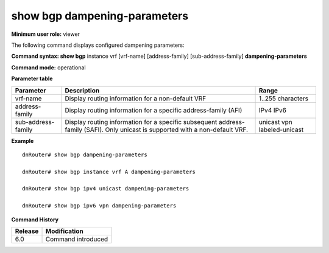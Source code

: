 show bgp dampening-parameters 
------------------------------

**Minimum user role:** viewer

The following command displays configured dampening parameters:



**Command syntax: show bgp** instance vrf [vrf-name] [address-family] [sub-address-family] **dampening-parameters**

**Command mode:** operational


..
	**Internal Note**

	- use vrf to display information for a non-default vrf

	- for non-default instance vrf support only "unicast" sub-address-family

	- address-family sub-address-family are optional, if not specified display for all sub-address-families

**Parameter table**

+--------------------+---------------------------------------------------------------------------------------------------------------------------------------------------------+-----------------------------+
| Parameter          | Description                                                                                                                                             | Range                       |
+====================+=========================================================================================================================================================+=============================+
| vrf-name           | Display routing information for a non-default VRF                                                                                                       | 1..255 characters           |
+--------------------+---------------------------------------------------------------------------------------------------------------------------------------------------------+-----------------------------+
| address-family     | Display routing information for a specific address-family (AFI)                                                                                         | IPv4                        |
|                    |                                                                                                                                                         | IPv6                        |
+--------------------+---------------------------------------------------------------------------------------------------------------------------------------------------------+-----------------------------+
| sub-address-family | Display routing information for a specific subsequent address-family (SAFI). Only unicast is supported with a non-default VRF.                          | unicast                     |
|                    |                                                                                                                                                         | vpn                         |
|                    |                                                                                                                                                         | labeled-unicast             |
+--------------------+---------------------------------------------------------------------------------------------------------------------------------------------------------+-----------------------------+

**Example**
::

	dnRouter# show bgp dampening-parameters
	
	dnRouter# show bgp instance vrf A dampening-parameters
	
	dnRouter# show bgp ipv4 unicast dampening-parameters
	
	dnRouter# show bgp ipv6 vpn dampening-parameters
	
	

.. **Help line:**

**Command History**

+---------+------------------------------------+
| Release | Modification                       |
+=========+====================================+
| 6.0     | Command introduced                 |
+---------+------------------------------------+

